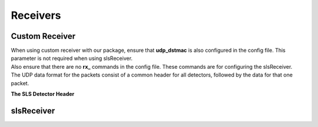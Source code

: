Receivers
=================


Custom Receiver
----------------

| When using  custom receiver with our package, ensure that **udp_dstmac** is also configured in the config file. This parameter is not required when using slsReceiver.

| Also ensure that there are no **rx_** commands in the config file. These commands are for configuring the slsReceiver.

| The UDP data format for the packets consist of a common header for all detectors, followed by the data for that one packet.

**The SLS Detector Header**

.. table:: <-------------------------------- 8 bytes -------------------------------->
    :align: center
    :widths: 30,30,30,30

    +--------------------------------------------------------------------+
    |frameNumber                                                         |
    +---------------------------------+----------------------------------+
    |expLength                        |packetNumber                      |
    +---------------------------------+----------------------------------+
    |bunchId                                                             |
    +--------------------------------------------------------------------+
    |timestamp                                                           |
    +----------------+----------------+----------------+-----------------+
    |modId           |row             |column          |reserved         |
    +----------------+----------------+----------------+--------+--------+
    |debug                            |roundRNumber    |detType |version |
    +---------------------------------+----------------+--------+--------+


slsReceiver
-------------


